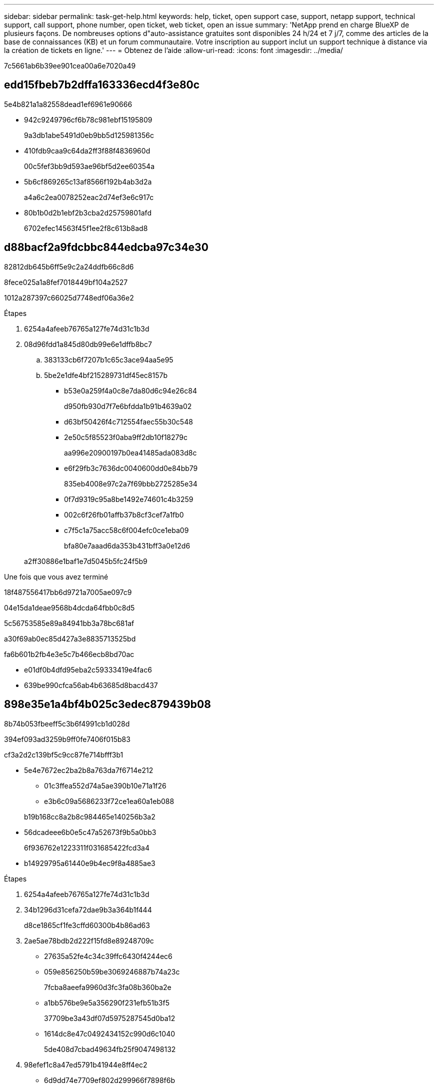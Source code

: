 ---
sidebar: sidebar 
permalink: task-get-help.html 
keywords: help, ticket, open support case, support, netapp support, technical support, call support, phone number, open ticket, web ticket, open an issue 
summary: 'NetApp prend en charge BlueXP de plusieurs façons. De nombreuses options d"auto-assistance gratuites sont disponibles 24 h/24 et 7 j/7, comme des articles de la base de connaissances (KB) et un forum communautaire. Votre inscription au support inclut un support technique à distance via la création de tickets en ligne.' 
---
= Obtenez de l'aide
:allow-uri-read: 
:icons: font
:imagesdir: ../media/


7c5661ab6b39ee901cea00a6e7020a49



== edd15fbeb7b2dffa163336ecd4f3e80c

5e4b821a1a82558dead1ef6961e90666

* 942c9249796cf6b78c981ebf15195809
+
9a3db1abe5491d0eb9bb5d125981356c

* 410fdb9caa9c64da2ff3f88f4836960d
+
00c5fef3bb9d593ae96bf5d2ee60354a

* 5b6cf869265c13af8566f192b4ab3d2a
+
a4a6c2ea0078252eac2d74ef3e6c917c

* 80b1b0d2b1ebf2b3cba2d25759801afd
+
6702efec14563f45f1ee2f8c613b8ad8





== d88bacf2a9fdcbbc844edcba97c34e30

82812db645b6ff5e9c2a24ddfb66c8d6

.8fece025a1a8fef7018449bf104a2527
1012a287397c66025d7748edf06a36e2

.Étapes
. 6254a4afeeb76765a127fe74d31c1b3d
. 08d96fdd1a845d80db99e6e1dffb8bc7
+
.. 383133cb6f7207b1c65c3ace94aa5e95
.. 5be2e1dfe4bf215289731df45ec8157b
+
*** b53e0a259f4a0c8e7da80d6c94e26c84
+
d950fb930d7f7e6bfdda1b91b4639a02

*** d63bf50426f4c712554faec55b30c548
*** 2e50c5f85523f0aba9ff2db10f18279c
+
aa996e20900197b0ea41485ada083d8c

*** e6f29fb3c7636dc0040600dd0e84bb79
+
835eb4008e97c2a7f69bbb2725285e34

*** 0f7d9319c95a8be1492e74601c4b3259
*** 002c6f26fb01affb37b8cf3cef7a1fb0
*** c7f5c1a75acc58c6f004efc0ce1eba09
+
bfa80e7aaad6da353b431bff3a0e12d6





+
a2ff30886e1baf1e7d5045b5fc24f5b9



.Une fois que vous avez terminé
18f487556417bb6d9721a7005ae097c9

04e15da1deae9568b4dcda64fbb0c8d5

5c56753585e89a84941bb3a78bc681af

a30f69ab0ec85d427a3e8835713525bd

fa6b601b2fb4e3e5c7b466ecb8bd70ac

* e01df0b4dfd95eba2c59333419e4fac6
* 639be990cfca56ab4b63685d8bacd437




== 898e35e1a4bf4b025c3edec879439b08

8b74b053fbeeff5c3b6f4991cb1d028d

394ef093ad3259b9ff0fe7406f015b83

cf3a2d2c139bf5c9cc87fe714bfff3b1

* 5e4e7672ec2ba2b8a763da7f6714e212
+
** 01c3ffea552d74a5ae390b10e71a1f26
** e3b6c09a5686233f72ce1ea60a1eb088


+
b19b168cc8a2b8c984465e140256b3a2

* 56dcadeee6b0e5c47a52673f9b5a0bb3
+
6f936762e1223311f031685422fcd3a4

* b14929795a61440e9b4ec9f8a4885ae3


.Étapes
. 6254a4afeeb76765a127fe74d31c1b3d
. 34b1296d31cefa72dae9b3a364b1f444
+
d8ce1865cf1fe3cffd60300b4b86ad63

. 2ae5ae78bdb2d222f15fd8e89248709c
+
** 27635a52fe4c34c39ffc6430f4244ec6
** 059e856250b59be3069246887b74a23c
+
7fcba8aeefa9960d3fc3fa08b360ba2e

** a1bb576be9e5a356290f231efb51b3f5
+
37709be3a43df07d5975287545d0ba12

** 1614dc8e47c0492434152c990d6c1040
+
5de408d7cbad49634fb25f9047498132



. 98efef1c8a47ed5791b41944e8ff4ec2
+
** 6d9dd74e7709ef802d299966f7898f6b
** 8e6b52a532a4fbbfc98dca3ebfa5f1e6
+
bfa80e7aaad6da353b431bff3a0e12d6

** f791bc685c526af8296381acff10f6a0


+
e9a5c374fb47ed2ae5cc6108fb36d829


